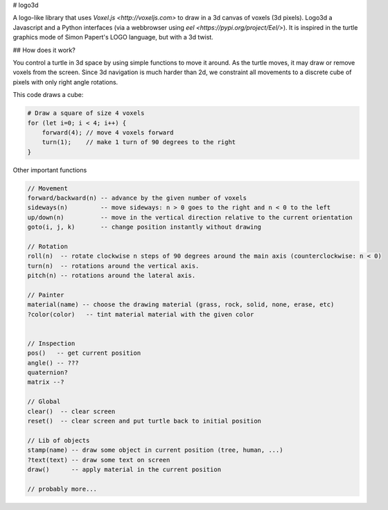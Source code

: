 # logo3d

A logo-like library that uses `Voxel.js <http://voxeljs.com>` to draw in a 3d canvas of voxels 
(3d pixels). Logo3d a Javascript and a Python interfaces (via a webbrowser using 
`eel <https://pypi.org/project/Eel/>`). It is inspired in the turtle graphics mode
of Simon Papert's LOGO language, but with a 3d twist.

## How does it work?

You control a turtle in 3d space by using simple functions to move it around. As the turtle moves, 
it may draw or remove voxels from the screen. Since 3d navigation is much harder than 2d, we 
constraint all movements to a discrete cube of pixels with only right angle rotations.

This code draws a cube:

.. code-block:: javascript

    # Draw a square of size 4 voxels
    for (let i=0; i < 4; i++) {
        forward(4); // move 4 voxels forward
        turn(1);    // make 1 turn of 90 degrees to the right
    }
    
   
Other important functions
    
.. code-block:: javascript
    
    // Movement
    forward/backward(n) -- advance by the given number of voxels
    sideways(n)         -- move sideways: n > 0 goes to the right and n < 0 to the left
    up/down(n)          -- move in the vertical direction relative to the current orientation
    goto(i, j, k)       -- change position instantly without drawing
    
    // Rotation
    roll(n)  -- rotate clockwise n steps of 90 degrees around the main axis (counterclockwise: n < 0)
    turn(n)  -- rotations around the vertical axis.
    pitch(n) -- rotations around the lateral axis.
    
    // Painter
    material(name) -- choose the drawing material (grass, rock, solid, none, erase, etc)
    ?color(color)   -- tint material material with the given color
    
    
    // Inspection
    pos()   -- get current position
    angle() -- ???
    quaternion?
    matrix --?
    
    // Global
    clear()  -- clear screen
    reset()  -- clear screen and put turtle back to initial position
    
    // Lib of objects
    stamp(name) -- draw some object in current position (tree, human, ...)
    ?text(text) -- draw some text on screen
    draw()      -- apply material in the current position
    
    // probably more...
